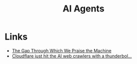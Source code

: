 :PROPERTIES:
:ID:       a916807b-112d-40c3-81fd-f0d4c6e45712
:mtime:    20250715130557 20250613202156
:ctime:    20250613202156
:END:
#+TITLE: AI Agents
#+FILETAGS: :ai:agents:tools:


* Links

+ [[https://ferd.ca/the-gap-through-which-we-praise-the-machine.html][The Gap Through Which We Praise the Machine]]
+ [[https://observer.co.uk/news/columnists/article/cloudflare-just-hit-the-ai-web-crawlers-with-a-thunderbolt-pay-for-content-or-be-blocked][Cloudflare just hit the AI web crawlers with a thunderbol...]]
